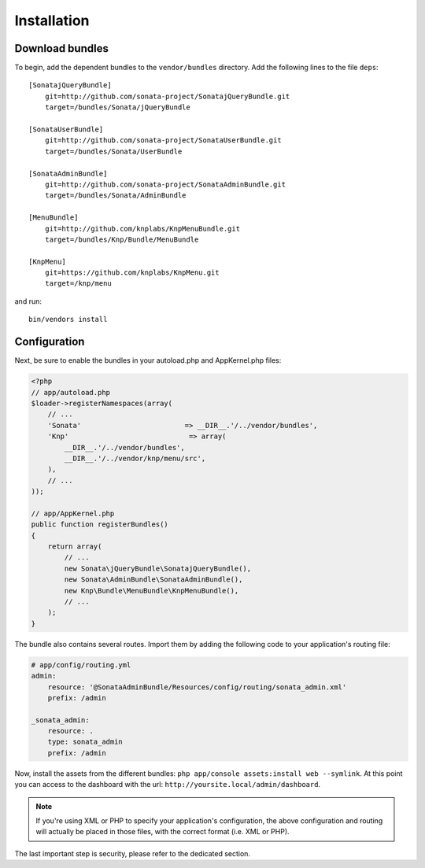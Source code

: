 Installation
============

Download bundles
----------------

To begin, add the dependent bundles to the ``vendor/bundles`` directory. Add
the following lines to the file ``deps``::

  [SonatajQueryBundle]
      git=http://github.com/sonata-project/SonatajQueryBundle.git
      target=/bundles/Sonata/jQueryBundle

  [SonataUserBundle]
      git=http://github.com/sonata-project/SonataUserBundle.git
      target=/bundles/Sonata/UserBundle

  [SonataAdminBundle]
      git=http://github.com/sonata-project/SonataAdminBundle.git
      target=/bundles/Sonata/AdminBundle

  [MenuBundle]
      git=http://github.com/knplabs/KnpMenuBundle.git
      target=/bundles/Knp/Bundle/MenuBundle

  [KnpMenu]
      git=https://github.com/knplabs/KnpMenu.git
      target=/knp/menu

and run::

  bin/vendors install

Configuration
-------------

Next, be sure to enable the bundles in your autoload.php and AppKernel.php
files:

.. code-block:: php

  <?php
  // app/autoload.php
  $loader->registerNamespaces(array(
      // ...
      'Sonata'                         => __DIR__.'/../vendor/bundles',
      'Knp'                             => array(
          __DIR__.'/../vendor/bundles',
          __DIR__.'/../vendor/knp/menu/src',
      ),
      // ...
  ));

  // app/AppKernel.php
  public function registerBundles()
  {
      return array(
          // ...
          new Sonata\jQueryBundle\SonatajQueryBundle(),
          new Sonata\AdminBundle\SonataAdminBundle(),
          new Knp\Bundle\MenuBundle\KnpMenuBundle(),
          // ...
      );
  }

The bundle also contains several routes. Import them by adding the following
code to your application's routing file:

.. code-block:: yaml

    # app/config/routing.yml
    admin:
        resource: '@SonataAdminBundle/Resources/config/routing/sonata_admin.xml'
        prefix: /admin

    _sonata_admin:
        resource: .
        type: sonata_admin
        prefix: /admin

Now, install the assets from the different bundles:
``php app/console assets:install web --symlink``.
At this point you can access to the dashboard with the url:
``http://yoursite.local/admin/dashboard``.

.. note::

    If you're using XML or PHP to specify your application's configuration,
    the above configuration and routing will actually be placed in those
    files, with the correct format (i.e. XML or PHP).

The last important step is security, please refer to the dedicated section.
